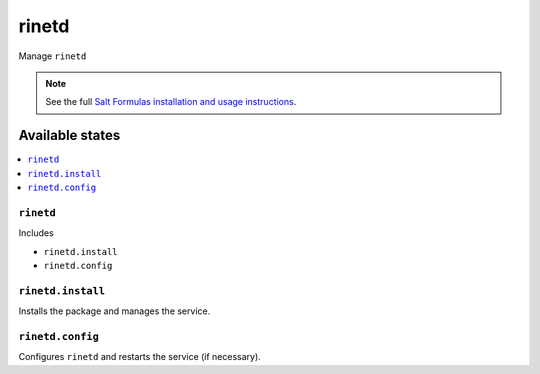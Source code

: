 ======
rinetd
======

Manage ``rinetd``

.. note::

    See the full `Salt Formulas installation and usage instructions
    <http://docs.saltstack.com/en/latest/topics/development/conventions/formulas.html>`_.

Available states
================

.. contents::
    :local:

``rinetd``
----------

Includes

* ``rinetd.install``
* ``rinetd.config``

``rinetd.install``
------------------

Installs the package and manages the service.

``rinetd.config``
-----------------

Configures ``rinetd`` and restarts the service (if necessary).
